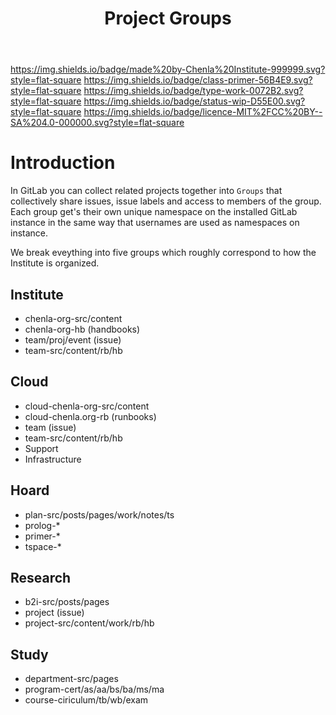 #   -*- mode: org; fill-column: 60 -*-

#+TITLE: Project Groups
#+STARTUP: showall
#+TOC: headlines 4
#+PROPERTY: filename
:PROPERTIES:
:CUSTOM_ID: 
:Name:      /home/deerpig/proj/chenla/docs/hb-project-groups.org
:Created:   2017-09-22T17:04@Prek Leap (11.642600N-104.919210W)
:ID:        b3d8996b-7dbb-4c55-90a8-465ebfe8b0d2
:VER:       559346722.260412019
:GEO:       48P-491193-1287029-15
:BXID:      proj:QYK3-8755
:Class:     primer
:Type:      work
:Status:    wip
:Licence:   MIT/CC BY-SA 4.0
:END:

[[https://img.shields.io/badge/made%20by-Chenla%20Institute-999999.svg?style=flat-square]] 
[[https://img.shields.io/badge/class-primer-56B4E9.svg?style=flat-square]]
[[https://img.shields.io/badge/type-work-0072B2.svg?style=flat-square]]
[[https://img.shields.io/badge/status-wip-D55E00.svg?style=flat-square]]
[[https://img.shields.io/badge/licence-MIT%2FCC%20BY--SA%204.0-000000.svg?style=flat-square]]


* Introduction

In GitLab you can collect related projects together into
=Groups= that collectively share issues, issue labels and
access to members of the group.  Each group get's their own
unique namespace on the installed GitLab instance in the
same way that usernames are used as namespaces on instance.

We break eveything into five groups which roughly correspond
to how the Institute is organized.

** Institute
- chenla-org-src/content
- chenla-org-hb (handbooks)
- team/proj/event (issue)
- team-src/content/rb/hb
** Cloud
- cloud-chenla-org-src/content
- cloud-chenla.org-rb (runbooks)
- team (issue) 
- team-src/content/rb/hb
- Support
- Infrastructure
** Hoard
- plan-src/posts/pages/work/notes/ts
- prolog-*
- primer-*
- tspace-*
** Research
- b2i-src/posts/pages
- project (issue)
- project-src/content/work/rb/hb
** Study
- department-src/pages
- program-cert/as/aa/bs/ba/ms/ma
- course-ciriculum/tb/wb/exam
